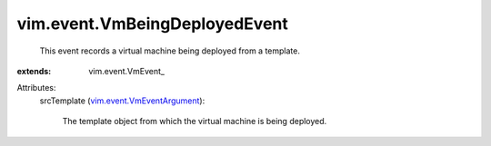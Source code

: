 
vim.event.VmBeingDeployedEvent
==============================
  This event records a virtual machine being deployed from a template.
:extends: vim.event.VmEvent_

Attributes:
    srcTemplate (`vim.event.VmEventArgument <vim/event/VmEventArgument.rst>`_):

       The template object from which the virtual machine is being deployed.

